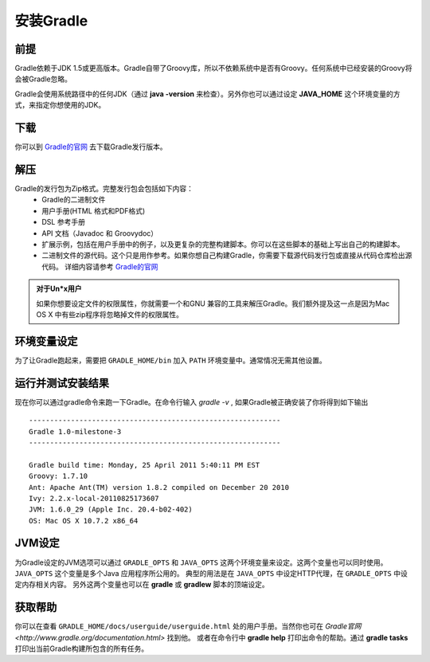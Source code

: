 .. highlight:: rst

.. _install:

安装Gradle
============================
前提
------------------------------------------------------------    
Gradle依赖于JDK 1.5或更高版本。Gradle自带了Groovy库，所以不依赖系统中是否有Groovy。任何系统中已经安装的Groovy将会被Gradle忽略。

Gradle会使用系统路径中的任何JDK（通过 **java -version** 来检查）。另外你也可以通过设定 **JAVA_HOME** 这个环境变量的方式，来指定你想使用的JDK。

下载
------------------------------------------------------------  

你可以到 `Gradle的官网`_ 去下载Gradle发行版本。

解压
------------------------------------------------------------ 
Gradle的发行包为Zip格式。完整发行包会包括如下内容：
 * Gradle的二进制文件
 * 用户手册(HTML 格式和PDF格式)
 * DSL 参考手册
 * API 文档（Javadoc 和 Groovydoc）
 * 扩展示例，包括在用户手册中的例子，以及更复杂的完整构建脚本。你可以在这些脚本的基础上写出自己的构建脚本。
 * 二进制文件的源代码。这个只是用作参考。如果你想自己构建Gradle，你需要下载源代码发行包或直接从代码仓库检出源代码。 详细内容请参考 `Gradle的官网`_ 

.. admonition:: 对于Un*x用户

    如果你想要设定文件的权限属性，你就需要一个和GNU 兼容的工具来解压Gradle。我们额外提及这一点是因为Mac OS X
    中有些zip程序将忽略掉文件的权限属性。

环境变量设定
------------------------------------------------------------    
为了让Gradle跑起来，需要把 ``GRADLE_HOME/bin`` 加入 ``PATH`` 环境变量中。通常情况无需其他设置。

运行并测试安装结果
------------------------------------------------------------    
现在你可以通过gradle命令来跑一下Gradle。在命令行输入 *gradle -v* , 如果Gradle被正确安装了你将得到如下输出 ::

        ------------------------------------------------------------
        Gradle 1.0-milestone-3
        ------------------------------------------------------------

        Gradle build time: Monday, 25 April 2011 5:40:11 PM EST
        Groovy: 1.7.10
        Ant: Apache Ant(TM) version 1.8.2 compiled on December 20 2010
        Ivy: 2.2.x-local-20110825173607
        JVM: 1.6.0_29 (Apple Inc. 20.4-b02-402)
        OS: Mac OS X 10.7.2 x86_64
    

JVM设定
------------------------------------------------------------    
为Gradle设定的JVM选项可以通过 ``GRADLE_OPTS`` 和 ``JAVA_OPTS`` 这两个环境变量来设定。这两个变量也可以同时使用。 ``JAVA_OPTS`` 这个变量是多个Java 应用程序所公用的。 典型的用法是在 ``JAVA_OPTS`` 中设定HTTP代理，在 ``GRADLE_OPTS`` 中设定内存相关内容。 另外这两个变量也可以在 **gradle** 或 **gradlew** 脚本的顶端设定。

获取帮助
------------------------------------------------------------    
你可以在查看 ``GRADLE_HOME/docs/userguide/userguide.html`` 处的用户手册。当然你也可在 `Gradle官网 <http://www.gradle.org/documentation.html>` 找到他。 或者在命令行中 **gradle help** 打印出命令的帮助。通过 **gradle tasks** 打印出当前Gradle构建所包含的所有任务。

.. _Gradle的官网: http://gradle.org
